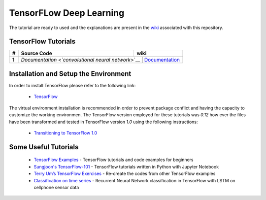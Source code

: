
************************
TensorFLow Deep Learning
************************

The tutorial are ready to used and the explanations are present in the wiki_ associated with this repository.

.. The links.
.. _wiki: https://github.com/astorfi/TensorFLow-Deep-Learning/wiki
.. _TensorFlow: https://www.tensorflow.org/install/

====================
TensorFlow Tutorials 
====================

.. Links:
.. _convolutional neural network: https://github.com/astorfi/TensorFLow-Deep-Learning/tree/master/NeuralNetworks/convolutional-neural-network
.. _Documentationcnn: https://github.com/astorfi/TensorFLow-Deep-Learning/wiki/Convolutional-Neural-Networks


+---+-------------------------------------------------+------------------------------------------------------------+ 
| # | Source Code                                     |           wiki                                             | 
+===+=================================================+============================================================+ 
| 1 |            `Documentation <`convolutional neural network`>`__       |  `Documentation <Documentationcnn_>`_  | 
+---+-------------------------------------------------+------------------------------------------------------------+ 


======================================
Installation and Setup the Environment
======================================


In order to install TensorFlow please refer to the following link:
  
  * `TensorFlow`_

The virtual environment installation is recommended in order to prevent package conflict and having the capacity to customize the working environmen. The TensorFlow version employed for these tutorials was `0.12` how ever the files have been transformed and tested in TensorFlow version `1.0` using the following instructions:

  * `Transitioning to TensorFlow 1.0 <https://www.tensorflow.org/install/migration/>`_ 

=====================
Some Useful Tutorials
=====================

  * `TensorFlow Examples <https://github.com/aymericdamien/TensorFlow-Examples>`_ - TensorFlow tutorials and code examples for beginners
  * `Sungjoon's TensorFlow-101 <https://github.com/sjchoi86/Tensorflow-101>`_ - TensorFlow tutorials written in Python with Jupyter Notebook
  * `Terry Um’s TensorFlow Exercises <https://github.com/terryum/TensorFlow_Exercises>`_ - Re-create the codes from other TensorFlow examples
  * `Classification on time series <https://github.com/guillaume-chevalier/LSTM-Human-Activity-Recognition>`_ - Recurrent Neural Network classification in TensorFlow with LSTM on cellphone sensor data
